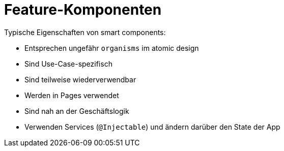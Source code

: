 = Feature-Komponenten

Typische Eigenschaften von smart components:

* Entsprechen ungefähr `organisms` im atomic design
* Sind Use-Case-spezifisch
* Sind teilweise wiederverwendbar
* Werden in Pages verwendet
* Sind nah an der Geschäftslogik
* Verwenden Services (`@Injectable`) und ändern darüber den State der App
